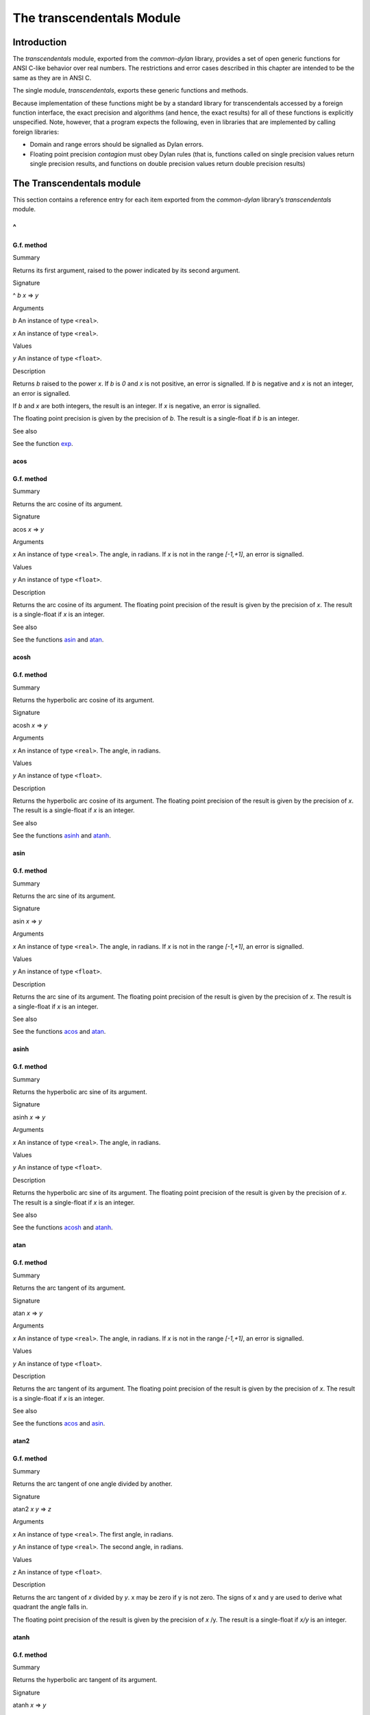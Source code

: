 **************************
The transcendentals Module
**************************

Introduction
============

The *transcendentals* module, exported from the *common-dylan* library,
provides a set of open generic functions for ANSI C-like behavior over
real numbers. The restrictions and error cases described in this chapter
are intended to be the same as they are in ANSI C.

The single module, *transcendentals*, exports these generic functions
and methods.

Because implementation of these functions might be by a standard library
for transcendentals accessed by a foreign function interface, the exact
precision and algorithms (and hence, the exact results) for all of these
functions is explicitly unspecified. Note, however, that a program
expects the following, even in libraries that are implemented by calling
foreign libraries:

-  Domain and range errors should be signalled as Dylan errors.
-  Floating point precision *contagion* must obey Dylan rules (that is,
   functions called on single precision values return single precision
   results, and functions on double precision values return double
   precision results)

The Transcendentals module
==========================

This section contains a reference entry for each item exported from the
*common-dylan* library’s *transcendentals* module.

^
~

G.f. method
-----------

Summary

Returns its first argument, raised to the power indicated by its second
argument.

Signature

^ *b* *x* => *y*

Arguments

*b* An instance of type ``<real>``.

*x* An instance of type ``<real>``.

Values

*y* An instance of type ``<float>``.

Description

Returns *b* raised to the power *x*. If *b* is *0* and *x* is not
positive, an error is signalled. If *b* is negative and *x* is not an
integer, an error is signalled.

If *b* and *x* are both integers, the result is an integer. If *x* is
negative, an error is signalled.

The floating point precision is given by the precision of *b*. The
result is a single-float if *b* is an integer.

See also

See the function `exp`_.

acos
----

G.f. method
-----------

Summary

Returns the arc cosine of its argument.

Signature

acos *x* => *y*

Arguments

*x* An instance of type ``<real>``. The angle, in radians. If *x* is not
in the range *[-1,+1]*, an error is signalled.

Values

*y* An instance of type ``<float>``.

Description

Returns the arc cosine of its argument. The floating point precision of
the result is given by the precision of *x*. The result is a
single-float if *x* is an integer.

See also

See the functions `asin`_ and `atan`_.

acosh
-----

G.f. method
-----------

Summary

Returns the hyperbolic arc cosine of its argument.

Signature

acosh *x* => *y*

Arguments

*x* An instance of type ``<real>``. The angle, in radians.

Values

*y* An instance of type ``<float>``.

Description

Returns the hyperbolic arc cosine of its argument. The floating point
precision of the result is given by the precision of *x*. The result is
a single-float if *x* is an integer.

See also

See the functions `asinh`_ and `atanh`_.

asin
----

G.f. method
-----------

Summary

Returns the arc sine of its argument.

Signature

asin *x* => *y*

Arguments

*x* An instance of type ``<real>``. The angle, in radians. If *x* is not
in the range *[-1,+1]*, an error is signalled.

Values

*y* An instance of type ``<float>``.

Description

Returns the arc sine of its argument. The floating point precision of
the result is given by the precision of *x*. The result is a
single-float if *x* is an integer.

See also

See the functions `acos`_ and `atan`_.

asinh
-----

G.f. method
-----------

Summary

Returns the hyperbolic arc sine of its argument.

Signature

asinh *x* => *y*

Arguments

*x* An instance of type ``<real>``. The angle, in radians.

Values

*y* An instance of type ``<float>``.

Description

Returns the hyperbolic arc sine of its argument. The floating point
precision of the result is given by the precision of *x*. The result is
a single-float if *x* is an integer.

See also

See the functions `acosh`_ and `atanh`_.

atan
----

G.f. method
-----------

Summary

Returns the arc tangent of its argument.

Signature

atan *x* => *y*

Arguments

*x* An instance of type ``<real>``. The angle, in radians. If *x* is not
in the range *[-1,+1]*, an error is signalled.

Values

*y* An instance of type ``<float>``.

Description

Returns the arc tangent of its argument. The floating point precision of
the result is given by the precision of *x*. The result is a
single-float if *x* is an integer.

See also

See the functions `acos`_ and `asin`_.

atan2
-----

G.f. method
-----------

Summary

Returns the arc tangent of one angle divided by another.

Signature

atan2 *x* *y* => *z*

Arguments

*x* An instance of type ``<real>``. The first angle, in radians.

*y* An instance of type ``<real>``. The second angle, in radians.

Values

*z* An instance of type ``<float>``.

Description

Returns the arc tangent of *x* divided by *y*. x may be zero if y is
not zero. The signs of x and y are used to derive what quadrant the
angle falls in.

The floating point precision of the result is given by the precision of
*x* /y. The result is a single-float if *x/y* is an integer.

atanh
-----

G.f. method
-----------

Summary

Returns the hyperbolic arc tangent of its argument.

Signature

atanh *x* => *y*

Arguments

*x* An instance of type ``<real>``. The angle, in radians.

Values

*y* An instance of type ``<float>``.

Description

Returns the hyperbolic arc tangent of its argument. The floating point
precision of the result is given by the precision of *x*. The result is
a single-float if *x* is an integer.

See also

See the functions `acosh`_ and `asinh`_.

cos
---

G.f. method
-----------

Summary

Returns the cosine of its argument.

Signature

cos *x* => *y*

Arguments

*x* An instance of type ``<real>``. The angle, in radians.

Values

*y* An instance of type ``<float>``.

Description

Returns the cosine of its argument. The floating point precision of the
result is given by the precision of *x*. The result is a single-float
if *x* is an integer.

See also

See the functions `sin`_ and `tan`_.

cosh
----

G.f. method
-----------

Summary

Returns the hyperbolic cosine of its argument.

Signature

cosh *x* => *y*

Arguments

*x* An instance of type ``<real>``. The angle, in radians.

Values

*y* An instance of type ``<float>``.

Description

Returns the hyperbolic cosine of its argument. The floating point
precision of the result is given by the precision of *x*. The result is
a single-float if *x* is an integer.

See also

See the functions `sinh`_ and `tanh`_.

$double-e
---------

Constant
--------

Summary

The value of *e*, the base of natural logarithms, as a double precision
floating point number.

Type

``<double-float>``

Superclass

``<float>``

Description

The value of *e*, the base of natural logarithms, as a double precision
floating point number.

See also

See the constant `$single-e`_.

$double-pi
----------

Constant
--------

Summary

The value of π as a double precision floating point number.

Type

``<double-float>``

Superclass

``<float>``

Description

The value of π as a double precision floating point number.

See also

See the constant `$single-pi`_.

exp
---

G.f. method
-----------

Summary

Returns *e*, the base of natural logarithms, raised to the power
indicated by its argument.

Signature

exp *x* => *y*

Arguments

*x* An instance of type ``<real>``.

Values

*y* An instance of type ``<float>``.

Description

Returns *e*, the base of natural logarithms, raised to the power *x*.
The floating point precision is given by the precision of *x*.

See also

See the functions `^`_ and `log`_.

isqrt
-----

G.f. method
-----------

Summary

Returns the integer square root of its argument.

Signature

isqrt *x* => *y*

Arguments

*x* An instance of type ``<integer>``.

Values

*y* An instance of type ``<integer>``.

Description

Returns the integer square root of *x*, that is the greatest integer
less than or equal to the exact positive square root of *x*. If *x* <
*0*, an error is signalled.

See also

See the function `sqrt`_.

log
---

G.f. method
-----------

Summary

Returns the natural logarithm of its argument.

Signature

log *x* => *y*

Arguments

*x* An instance of type *<real>.*

Values

*y* An instance of type ``<float>``.

Description

Returns the natural logarithm of *x* to the base e. If x <= 0 <= 1, an
error is signalled. The floating point precision of the result is given
by the precision of *x*. The result is a single-float if *x* is an
integer.

See also

See also `exp`_, and `logn`_.

logn
----

G.f. method
-----------

Summary

Returns the logarithm of its argument to the given base.

Signature

logn number, base

Arguments

number

*base* A number greater than *1*.

Description

Returns the logarithm of *number* to the base *base*. If x <= 0 <= 1,
an error is signalled. The floating point precision of the result is
given by the precision of *number*. The result is a single-float if
*number* is an integer.

See also

See also `log`_, and `exp`_.

sin
---

G.f. method
-----------

Summary

Returns the sine of its argument.

Signature

sin *x* => *y*

Arguments

*x* An instance of type ``<real>``. The angle, in radians.

Values

*y* An instance of type ``<float>``.

Description

Returns the sine of its argument. The floating point precision of the
result is given by the precision of *x*. The result is a single-float
if *x* is an integer.

See also

See the functions `cos`_ and `tan`_.

$single-e
---------

Constant
--------

Summary

The value of *e*, the base of natural logarithms, as a single precision
floating point number.

Type

<single-float>

Superclass

<float>

Description

The value of *e*, the base of natural logarithms, as a single precision
floating point number.

See also

See the constant `$double-e`_.

$single-pi
----------

Constant
--------

Summary

The value of π as a single precision floating point number.

Type

<single-float>

Superclass

<float>

Description

The value of π as a single precision floating point number.

See also

See the constant `$double-pi`_.

sinh
----

G.f. method
-----------

Summary

Returns the hyperbolic sine of its argument.

Signature

sinh *x* => *y*

Arguments

*x* An instance of type ``<real>``. The angle, in radians.

Values

*y* An instance of type ``<float>``.

Description

Returns the hyperbolic sine of its argument. The floating point
precision of the result is given by the precision of *x*. The result is
a single-float if *x* is an integer.

See also

See the functions `cosh`_ and `tanh`_.

sqrt
----

G.f. method
-----------

Summary

Returns the square root of its argument.

Signature

sqrt *x* => *y*

Arguments

*x* An instance of type ``<real>``. The angle, in radians.

Values

*y* An instance of type ``<float>``.

Description

Returns the square root of x. If x is less than zero an error is
signalled. The floating point precision of the result is given by the
precision of *x*. The result is a single-float if *x* is an integer.

See also

See the function `isqrt`_.

tan
---

G.f. method
-----------

Summary

Returns the tangent of its argument.

Signature

tan *x* => *y*

Arguments

*x* An instance of type ``<real>``. The angle, in radians.

Values

*y* An instance of type ``<float>``.

Description

Returns the tangent of its argument. The floating point precision of the
result is given by the precision of *x*. The result is a single-float
if *x* is an integer.

tanh
----

G.f. method
-----------

Summary

Returns the hyperbolic tangent of its argument.

Signature

tanh *x* => *y*

Arguments

*x* An instance of type ``<real>``. The angle, in radians.

Values

*y* An instance of type ``<float>``.

Description

Returns the hyperbolic tangent of its argument. The floating point
precision of the result is given by the precision of *x*. The result is
a single-float if *x* is an integer.

See also

See the functions `cosh`_ and `sinh`_.
